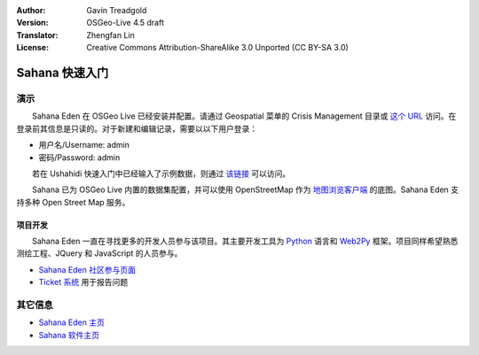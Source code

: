 :Author: Gavin Treadgold
:Version: OSGeo-Live 4.5 draft
:Translator: Zhengfan Lin
:License: Creative Commons Attribution-ShareAlike 3.0 Unported (CC BY-SA 3.0)

.. image:: ../../images/project_logos/logo-sahana-eden.png
  :scale: 100 %
  :alt: project logo
  :align: right
  :target: http://www.sahanafoundation.org

********************************************************************************
Sahana 快速入门 
********************************************************************************

演示
================================================================================

　　Sahana Eden 在 OSGeo Live 已经安装并配置。请通过 Geospatial 菜单的 Crisis Management 目录或 `这个 URL <http://127.0.0.1:8007/eden>`_ 访问。在登录前其信息是只读的。对于新建和编辑记录，需要以以下用户登录：

* 用户名/Username: admin
* 密码/Password: admin

　　若在 Ushahidi 快速入门中已经输入了示例数据，则通过 `该链接 <http://127.0.0.1:8007/eden/irs/ireport/ushahidi>`_ 可以访问。

　　Sahana 已为 OSGeo Live 内置的数据集配置，并可以使用 OpenStreetMap 作为 `地图浏览客户端 <http://127.0.0.1:8007/eden/gis/map_viewing_client>`_ 的底图。Sahana Eden 支持多种 Open Street Map 服务。

项目开发
~~~~~~~~~~~~~~~~~~~~~~~~~~~~~~~~~~~~~~~~~~~~~~~~~~~~~~~~~~~~~~~~~~~~~~~~~~~~~~~~

　　Sahana Eden 一直在寻找更多的开发人员参与该项目。其主要开发工具为 `Python <http://www.python.org/>`_ 语言和 `Web2Py <http://www.web2py.com/>`_ 框架。项目同样希望熟悉测绘工程、JQuery 和 JavaScript 的人员参与。

* `Sahana Eden 社区参与页面 <http://eden.sahanafoundation.org/wiki/Develop>`_
* `Ticket 系统 <http://eden.sahanafoundation.org/report/1>`_ 用于报告问题

其它信息
================================================================================

* `Sahana Eden 主页 <http://eden.sahanafoundation.org/>`_
* `Sahana 软件主页 <http://www.sahanafoundation.org/>`_

